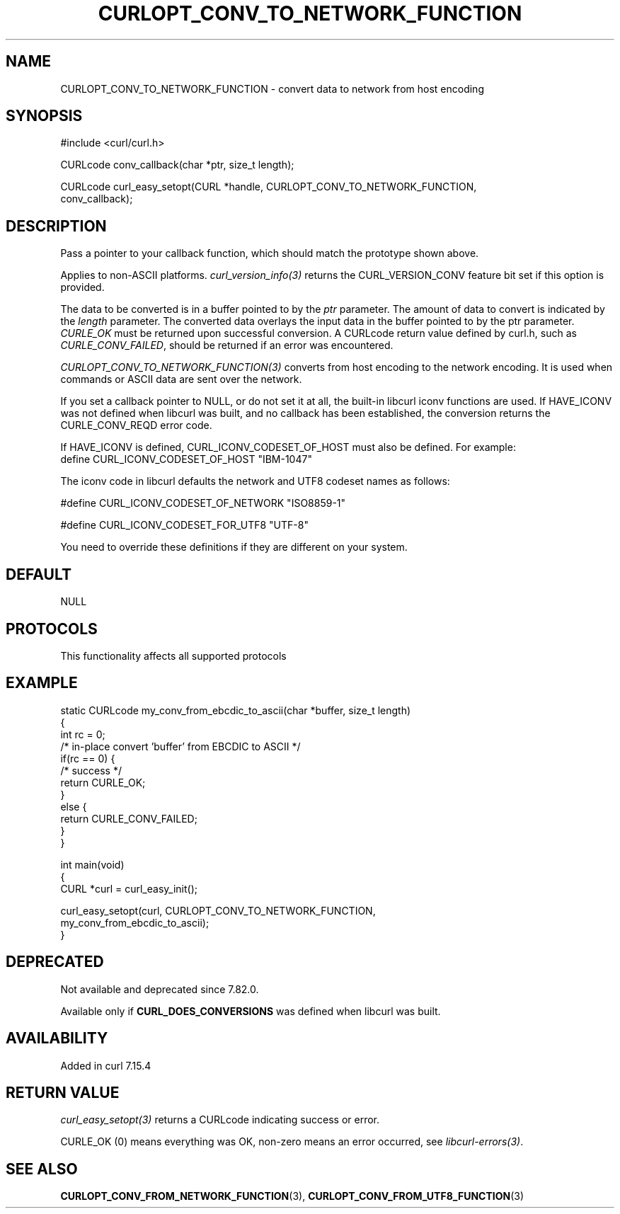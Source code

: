 .\" generated by cd2nroff 0.1 from CURLOPT_CONV_TO_NETWORK_FUNCTION.md
.TH CURLOPT_CONV_TO_NETWORK_FUNCTION 3 "2025-06-05" libcurl
.SH NAME
CURLOPT_CONV_TO_NETWORK_FUNCTION \- convert data to network from host encoding
.SH SYNOPSIS
.nf
#include <curl/curl.h>

CURLcode conv_callback(char *ptr, size_t length);

CURLcode curl_easy_setopt(CURL *handle, CURLOPT_CONV_TO_NETWORK_FUNCTION,
                          conv_callback);
.fi
.SH DESCRIPTION
Pass a pointer to your callback function, which should match the prototype
shown above.

Applies to non\-ASCII platforms. \fIcurl_version_info(3)\fP returns the
CURL_VERSION_CONV feature bit set if this option is provided.

The data to be converted is in a buffer pointed to by the \fIptr\fP parameter.
The amount of data to convert is indicated by the \fIlength\fP parameter. The
converted data overlays the input data in the buffer pointed to by the ptr
parameter. \fICURLE_OK\fP must be returned upon successful conversion. A CURLcode
return value defined by curl.h, such as \fICURLE_CONV_FAILED\fP, should be
returned if an error was encountered.

\fICURLOPT_CONV_TO_NETWORK_FUNCTION(3)\fP converts from host encoding to the
network encoding. It is used when commands or ASCII data are sent over the
network.

If you set a callback pointer to NULL, or do not set it at all, the built\-in
libcurl iconv functions are used. If HAVE_ICONV was not defined when libcurl
was built, and no callback has been established, the conversion returns the
CURLE_CONV_REQD error code.

If HAVE_ICONV is defined, CURL_ICONV_CODESET_OF_HOST must also be defined.
For example:
.nf
define CURL_ICONV_CODESET_OF_HOST "IBM-1047"
.fi

The iconv code in libcurl defaults the network and UTF8 codeset names as
follows:

.nf
#define CURL_ICONV_CODESET_OF_NETWORK "ISO8859-1"

#define CURL_ICONV_CODESET_FOR_UTF8   "UTF-8"
.fi

You need to override these definitions if they are different on your system.
.SH DEFAULT
NULL
.SH PROTOCOLS
This functionality affects all supported protocols
.SH EXAMPLE
.nf
static CURLcode my_conv_from_ebcdic_to_ascii(char *buffer, size_t length)
{
  int rc = 0;
  /* in-place convert 'buffer' from EBCDIC to ASCII */
  if(rc == 0) {
    /* success */
    return CURLE_OK;
  }
  else {
    return CURLE_CONV_FAILED;
  }
}

int main(void)
{
  CURL *curl = curl_easy_init();

  curl_easy_setopt(curl, CURLOPT_CONV_TO_NETWORK_FUNCTION,
                   my_conv_from_ebcdic_to_ascii);
}
.fi
.SH DEPRECATED
Not available and deprecated since 7.82.0.

Available only if \fBCURL_DOES_CONVERSIONS\fP was defined when libcurl was
built.
.SH AVAILABILITY
Added in curl 7.15.4
.SH RETURN VALUE
\fIcurl_easy_setopt(3)\fP returns a CURLcode indicating success or error.

CURLE_OK (0) means everything was OK, non\-zero means an error occurred, see
\fIlibcurl\-errors(3)\fP.
.SH SEE ALSO
.BR CURLOPT_CONV_FROM_NETWORK_FUNCTION (3),
.BR CURLOPT_CONV_FROM_UTF8_FUNCTION (3)
